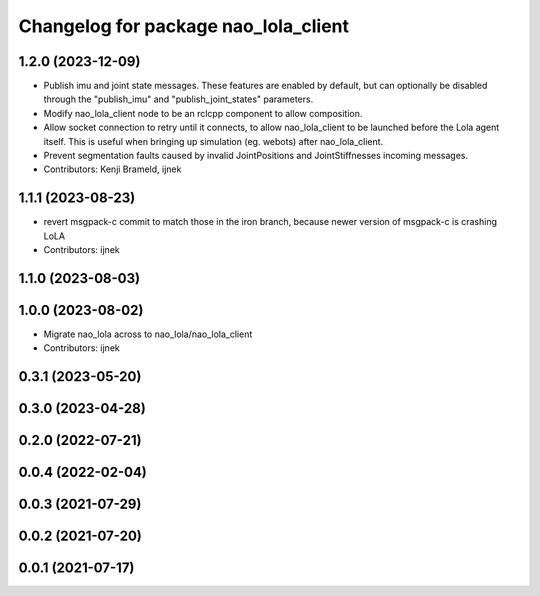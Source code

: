 ^^^^^^^^^^^^^^^^^^^^^^^^^^^^^^^^^^^^^
Changelog for package nao_lola_client
^^^^^^^^^^^^^^^^^^^^^^^^^^^^^^^^^^^^^

1.2.0 (2023-12-09)
------------------
* Publish imu and joint state messages. These features are enabled by default, but can optionally be disabled through the "publish_imu" and "publish_joint_states" parameters.
* Modify nao_lola_client node to be an rclcpp component to allow composition.
* Allow socket connection to retry until it connects, to allow nao_lola_client to be launched before the Lola agent itself. This is useful when bringing up simulation (eg. webots) after nao_lola_client.
* Prevent segmentation faults caused by invalid JointPositions and JointStiffnesses incoming messages.
* Contributors: Kenji Brameld, ijnek

1.1.1 (2023-08-23)
------------------
* revert msgpack-c commit to match those in the iron branch, because newer version of msgpack-c is crashing LoLA
* Contributors: ijnek

1.1.0 (2023-08-03)
------------------

1.0.0 (2023-08-02)
------------------
* Migrate nao_lola across to nao_lola/nao_lola_client
* Contributors: ijnek

0.3.1 (2023-05-20)
------------------

0.3.0 (2023-04-28)
------------------

0.2.0 (2022-07-21)
------------------

0.0.4 (2022-02-04)
------------------

0.0.3 (2021-07-29)
------------------

0.0.2 (2021-07-20)
------------------

0.0.1 (2021-07-17)
------------------
